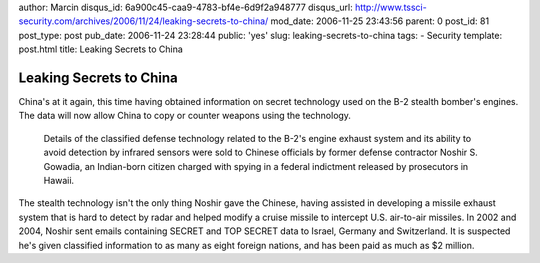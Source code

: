 author: Marcin
disqus_id: 6a900c45-caa9-4783-bf4e-6d9f2a948777
disqus_url: http://www.tssci-security.com/archives/2006/11/24/leaking-secrets-to-china/
mod_date: 2006-11-25 23:43:56
parent: 0
post_id: 81
post_type: post
pub_date: 2006-11-24 23:28:44
public: 'yes'
slug: leaking-secrets-to-china
tags:
- Security
template: post.html
title: Leaking Secrets to China

Leaking Secrets to China
########################

China's at it again, this time having obtained information on secret
technology used on the B-2 stealth bomber's engines. The data will now
allow China to copy or counter weapons using the technology.

    Details of the classified defense technology related to the B-2's
    engine exhaust system and its ability to avoid detection by infrared
    sensors were sold to Chinese officials by former defense contractor
    Noshir S. Gowadia, an Indian-born citizen charged with spying in a
    federal indictment released by prosecutors in Hawaii.

The stealth technology isn't the only thing Noshir gave the Chinese,
having assisted in developing a missile exhaust system that is hard to
detect by radar and helped modify a cruise missile to intercept U.S.
air-to-air missiles. In 2002 and 2004, Noshir sent emails containing
SECRET and TOP SECRET data to Israel, Germany and Switzerland. It is
suspected he's given classified information to as many as eight foreign
nations, and has been paid as much as $2 million.
